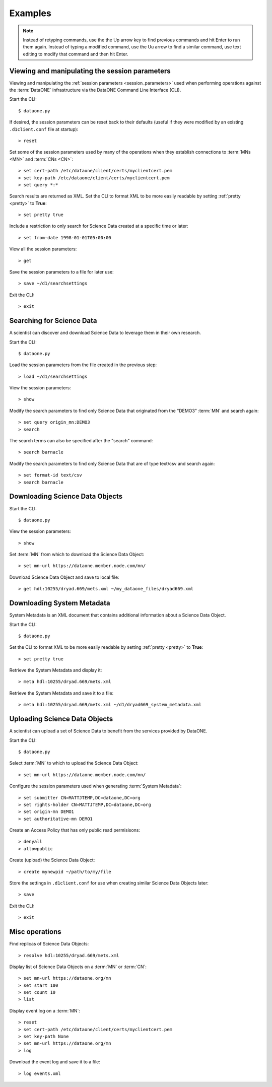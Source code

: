 Examples
========

.. note:: Instead of retyping commands, use the the Up arrow key to find
  previous commands and hit Enter to run them again. Instead of typing a
  modified command, use the Uu arrow to find a similar command, use text editing
  to modify that command and then hit Enter.


Viewing and manipulating the session parameters
-----------------------------------------------

Viewing and manipulating the :ref:`session parameters <session_parameters>`
used when performing operations against the :term:`DataONE` infrastructure
via the DataONE Command Line Interface (CLI).


Start the CLI::

  $ dataone.py

If desired, the session parameters can be reset back to their defaults (useful
if they were modified by an existing ``.d1client.conf`` file at startup)::

  > reset

Set some of the session parameters used by many of the operations when they
establish connections to :term:`MNs <MN>` and :term:`CNs <CN>`::

  > set cert-path /etc/dataone/client/certs/myclientcert.pem
  > set key-path /etc/dataone/client/certs/myclientcert.pem
  > set query *:*


Search results are returned as XML. Set the CLI to format XML to be more easily
readable by setting :ref:`pretty <pretty>` to **True**::

  > set pretty true

Include a restriction to only search for Science Data created at a specific
time or later::

  > set from-date 1998-01-01T05:00:00

View all the session parameters::

  > get

Save the session parameters to a file for later use::

  > save ~/d1/searchsettings

Exit the CLI::

  > exit



Searching for Science Data
--------------------------

A scientist can discover and download Science Data to leverage them in
their own research.

Start the CLI::

  $ dataone.py

Load the session parameters from the file created in the previous step::

  > load ~/d1/searchsettings

View the session parameters::

  > show

Modify the search parameters to find only Science Data that originated from
the "DEMO3" :term:`MN` and search again::

  > set query origin_mn:DEMO3
  > search

The search terms can also be specified after the "search" command::

  > search barnacle

Modify the search parameters to find only Science Data that are of type
text/csv and search again::

  > set format-id text/csv
  > search barnacle



Downloading Science Data Objects
--------------------------------

Start the CLI::

  $ dataone.py

View the session parameters::

  > show

Set :term:`MN` from which to download the Science Data Object::

  > set mn-url https://dataone.member.node.com/mn/

Download Science Data Object and save to local file::

  > get hdl:10255/dryad.669/mets.xml ~/my_dataone_files/dryad669.xml



Downloading System Metadata
---------------------------

System Metadata is an XML document that contains additional information about
a Science Data Object.

Start the CLI::

  $ dataone.py

Set the CLI to format XML to be more easily readable by setting :ref:`pretty
<pretty>` to **True**::

  > set pretty true

Retrieve the System Metadata and display it::

  > meta hdl:10255/dryad.669/mets.xml

Retrieve the System Metadata and save it to a file::

  > meta hdl:10255/dryad.669/mets.xml ~/d1/dryad669_system_metadata.xml



Uploading Science Data Objects
------------------------------

A scientist can upload a set of Science Data to benefit from the services
provided by DataONE.

Start the CLI::

  $ dataone.py

Select :term:`MN` to which to upload the Science Data Object::

  > set mn-url https://dataone.member.node.com/mn/

Configure the session parameters used when generating :term:`System Metadata`::

  > set submitter CN=MATTJTEMP,DC=dataone,DC=org
  > set rights-holder CN=MATTJTEMP,DC=dataone,DC=org
  > set origin-mn DEMO1
  > set authoritative-mn DEMO1

Create an Access Policy that has only public read permisisons::

  > denyall
  > allowpublic

Create (upload) the Science Data Object::

  > create mynewpid ~/path/to/my/file

Store the settings in ``.d1client.conf`` for use when creating similar
Science Data Objects later::

  > save

Exit the CLI::

  > exit



Misc operations
---------------

Find replicas of Science Data Objects::

  > resolve hdl:10255/dryad.669/mets.xml

Display list of Science Data Objects on a :term:`MN` or :term:`CN`::

  > set mn-url https://dataone.org/mn
  > set start 100
  > set count 10
  > list

Display event log on a :term:`MN`::

  > reset
  > set cert-path /etc/dataone/client/certs/myclientcert.pem
  > set key-path None
  > set mn-url https://dataone.org/mn
  > log

Download the event log and save it to a file::

  > log events.xml
